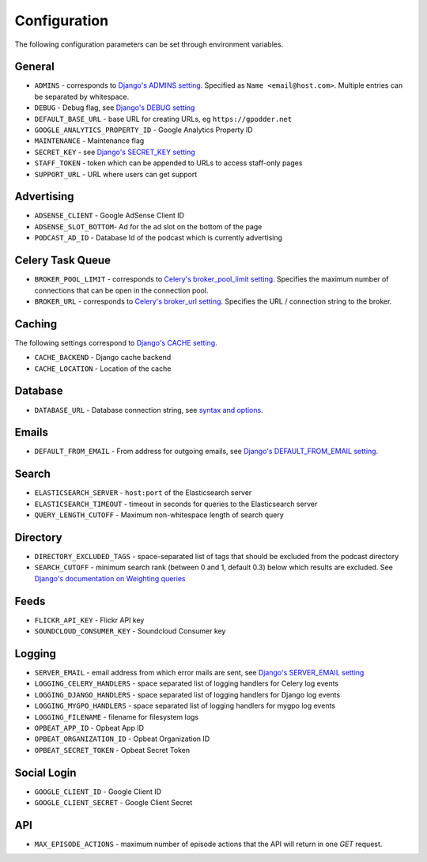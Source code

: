 .. _configuration:

Configuration
=============

The following configuration parameters can be set through environment variables.


General
-------

* ``ADMINS`` - corresponds to `Django's ADMINS setting <https://docs.djangoproject.com/en/dev/ref/settings/#admins>`_. Specified as ``Name <email@host.com>``. Multiple entries can be separated by whitespace.
* ``DEBUG`` - Debug flag, see `Django's DEBUG setting <https://docs.djangoproject.com/en/1.11/ref/settings/#std:setting-DEBUG>`_
* ``DEFAULT_BASE_URL`` - base URL for creating URLs, eg ``https://gpodder.net``
* ``GOOGLE_ANALYTICS_PROPERTY_ID`` - Google Analytics Property ID
* ``MAINTENANCE`` - Maintenance flag
* ``SECRET_KEY`` - see `Django's SECRET_KEY setting <https://docs.djangoproject.com/en/1.11/ref/settings/#secret-key>`_
* ``STAFF_TOKEN`` - token which can be appended to URLs to access staff-only pages
* ``SUPPORT_URL`` - URL where users can get support


Advertising
-----------

* ``ADSENSE_CLIENT`` - Google AdSense Client ID
* ``ADSENSE_SLOT_BOTTOM``- Ad for the ad slot on the bottom of the page
* ``PODCAST_AD_ID`` - Database Id of the podcast which is currently advertising


Celery Task Queue
-----------------

* ``BROKER_POOL_LIMIT`` - corresponds to `Celery's broker_pool_limit setting <http://docs.celeryproject.org/en/latest/userguide/configuration.html#broker-pool-limit>`_. Specifies the maximum number of connections that can be open in the connection pool.
* ``BROKER_URL`` - corresponds to `Celery's broker_url setting <http://docs.celeryproject.org/en/latest/userguide/configuration.html#std:setting-broker_url>`_. Specifies the URL / connection string to the broker.


Caching
-------

The following settings correspond to `Django's CACHE setting
<https://docs.djangoproject.com/en/1.11/ref/settings/#std:setting-CACHES>`_.

* ``CACHE_BACKEND`` - Django cache backend
* ``CACHE_LOCATION`` - Location of the cache


Database
--------

* ``DATABASE_URL`` - Database connection string, see `syntax and options <https://github.com/kennethreitz/dj-database-url>`_.


Emails
------

* ``DEFAULT_FROM_EMAIL`` - From address for outgoing emails, see `Django's DEFAULT_FROM_EMAIL setting <https://docs.djangoproject.com/en/1.11/ref/settings/#default-from-email>`_.


Search
------

* ``ELASTICSEARCH_SERVER`` - ``host:port`` of the Elasticsearch server
* ``ELASTICSEARCH_TIMEOUT`` - timeout in seconds for queries to the Elasticsearch server
* ``QUERY_LENGTH_CUTOFF`` - Maximum non-whitespace length of search query


Directory
---------

* ``DIRECTORY_EXCLUDED_TAGS`` - space-separated list of tags that should be excluded from the podcast directory
* ``SEARCH_CUTOFF`` - minimum search rank (between 0 and 1, default 0.3) below which results are excluded. See `Django's documentation on Weighting queries <https://docs.djangoproject.com/en/1.11/ref/contrib/postgres/search/#weighting-queries>`_


Feeds
-----

* ``FLICKR_API_KEY`` - Flickr API key
* ``SOUNDCLOUD_CONSUMER_KEY`` - Soundcloud Consumer key


Logging
-------

* ``SERVER_EMAIL`` - email address from which error mails are sent, see `Django's SERVER_EMAIL setting <https://docs.djangoproject.com/en/1.11/ref/settings/#server-email>`_
* ``LOGGING_CELERY_HANDLERS`` - space separated list of logging handlers for Celery log events
* ``LOGGING_DJANGO_HANDLERS`` - space separated list of logging handlers for Django log events
* ``LOGGING_MYGPO_HANDLERS`` - space separated list of logging handlers for mygpo log events
* ``LOGGING_FILENAME`` - filename for filesystem logs
* ``OPBEAT_APP_ID`` - Opbeat App ID
* ``OPBEAT_ORGANIZATION_ID`` - Opbeat Organization ID
* ``OPBEAT_SECRET_TOKEN`` - Opbeat Secret Token


Social Login
------------

* ``GOOGLE_CLIENT_ID`` - Google Client ID
* ``GOOGLE_CLIENT_SECRET`` - Google Client Secret


API
---
* ``MAX_EPISODE_ACTIONS`` - maximum number of episode actions that the API will return in one `GET` request.
